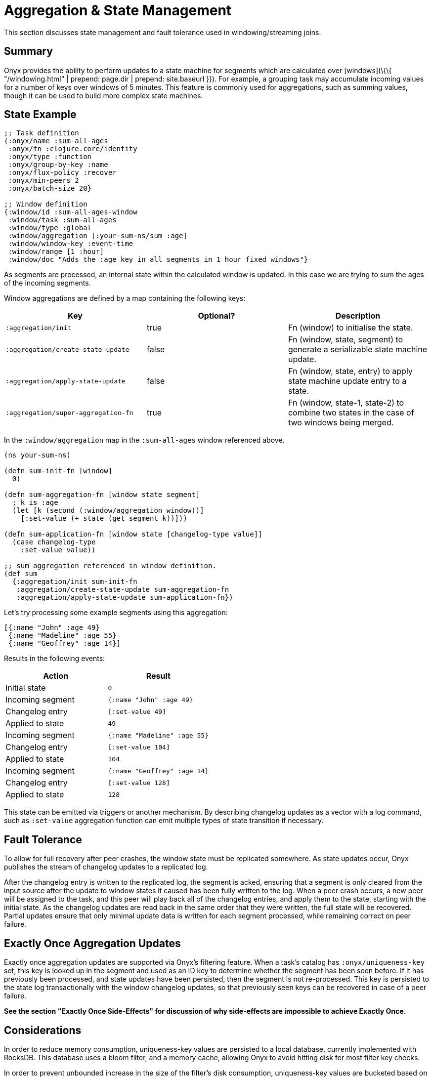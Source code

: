 [[aggregation-state-management]]
= Aggregation & State Management

This section discusses state management and fault tolerance used in
windowing/streaming joins.

[[summary]]
== Summary

Onyx provides the ability to perform updates to a state machine for
segments which are calculated over [windows](\{\{ "/windowing.html" |
prepend: page.dir | prepend: site.baseurl }}). For example, a grouping
task may accumulate incoming values for a number of keys over windows of
5 minutes. This feature is commonly used for aggregations, such as
summing values, though it can be used to build more complex state
machines.

[[state-example]]
== State Example

[source,clojure]
----

;; Task definition
{:onyx/name :sum-all-ages
 :onyx/fn :clojure.core/identity
 :onyx/type :function
 :onyx/group-by-key :name
 :onyx/flux-policy :recover
 :onyx/min-peers 2
 :onyx/batch-size 20}

;; Window definition
{:window/id :sum-all-ages-window
 :window/task :sum-all-ages
 :window/type :global
 :window/aggregation [:your-sum-ns/sum :age]
 :window/window-key :event-time
 :window/range [1 :hour]
 :window/doc "Adds the :age key in all segments in 1 hour fixed windows"}
----

As segments are processed, an internal state within the calculated
window is updated. In this case we are trying to sum the ages of the
incoming segments.

Window aggregations are defined by a map containing the following keys:

[cols="3*",options="header"]
|===
|Key |Optional? |Description
|`:aggregation/init`|true |Fn (window) to initialise the state.
|`:aggregation/create-state-update` |false |Fn (window, state, segment) to generate a serializable state machine update.
|`:aggregation/apply-state-update` |false |Fn (window, state, entry) to apply state machine update entry to a state.
|`:aggregation/super-aggregation-fn` |true |Fn (window, state-1, state-2) to combine two states in the case of two windows being merged.
|===

In the `:window/aggregation` map in the `:sum-all-ages` window
referenced above.

[source,clojure]
----
(ns your-sum-ns)

(defn sum-init-fn [window]
  0)

(defn sum-aggregation-fn [window state segment]
  ; k is :age
  (let [k (second (:window/aggregation window))]
    [:set-value (+ state (get segment k))]))

(defn sum-application-fn [window state [changelog-type value]]
  (case changelog-type
    :set-value value))

;; sum aggregation referenced in window definition.
(def sum
  {:aggregation/init sum-init-fn
   :aggregation/create-state-update sum-aggregation-fn
   :aggregation/apply-state-update sum-application-fn})
----

Let's try processing some example segments using this aggregation:

[source,clojure]
----
[{:name "John" :age 49}
 {:name "Madeline" :age 55}
 {:name "Geoffrey" :age 14}]
----

Results in the following events:
[cols="2", options="header"]
|===
| Action | Result
|Initial state |`0`
|Incoming segment |`{:name "John" :age 49}`
|Changelog entry |`[:set-value 49]`
|Applied to state |`49`
| Incoming segment | `{:name "Madeline" :age 55}`
|Changelog entry |`[:set-value 104]`
|Applied to state |`104`
|Incoming segment |`{:name "Geoffrey" :age 14}`
|Changelog entry |`[:set-value 128]`
|Applied to state |`128`
|===

This state can be emitted via triggers or another mechanism. By
describing changelog updates as a vector with a log command, such as
`:set-value` aggregation function can emit multiple types of state
transition if necessary.

[[fault-tolerance]]
== Fault Tolerance

To allow for full recovery after peer crashes, the window state must be
replicated somewhere. As state updates occur, Onyx publishes the stream
of changelog updates to a replicated log.

After the changelog entry is written to the replicated log, the segment
is acked, ensuring that a segment is only cleared from the input source
after the update to window states it caused has been fully written to
the log. When a peer crash occurs, a new peer will be assigned to the
task, and this peer will play back all of the changelog entries, and
apply them to the state, starting with the initial state. As the
changelog updates are read back in the same order that they were
written, the full state will be recovered. Partial updates ensure that
only minimal update data is written for each segment processed, while
remaining correct on peer failure.

[[exactly-once-aggregation-updates]]
== Exactly Once Aggregation Updates

Exactly once aggregation updates are supported via Onyx's filtering
feature. When a task's catalog has `:onyx/uniqueness-key` set, this key
is looked up in the segment and used as an ID key to determine whether
the segment has been seen before. If it has previously been processed,
and state updates have been persisted, then the segment is not
re-processed. This key is persisted to the state log transactionally
with the window changelog updates, so that previously seen keys can be
recovered in case of a peer failure.

**See the section "Exactly Once Side-Effects" for discussion of why
side-effects are impossible to achieve Exactly Once**.

[[considerations]]
== Considerations

In order to reduce memory consumption, uniqueness-key values are
persisted to a local database, currently implemented with RocksDB. This
database uses a bloom filter, and a memory cache, allowing Onyx to avoid
hitting disk for most filter key checks.

In order to prevent unbounded increase in the size of the filter's disk
consumption, uniqueness-key values are bucketed based on recency, and
the oldest bucket is expired as the newest is filled.

Several configuration parameters are available for the rocksdb based
local filter. The most relevant of these for general configuration is
`:onyx.rocksdb.filter/num-ids-per-bucket`, and
`:onyx.rocksdb.num-buckets`, which are the size and the number of
buckets referenced above.

[cols="3", options="header"]
|===
| Parameter | Description | Default

|`:onyx.rocksdb.filter/peer-block-cache-size` |RocksDB block cache size
in bytes. Larger caches reduce the chance that the peer will need to
check for the prescence of a uniqueness key on disk. Defaults to 100MB.
|104857600

|`:onyx.rocksdb.filter/bloom-filter-bits` |Number of bloom filter bits
to use per uniqueness key value |10

|`:onyx.rocksdb.filter/num-ids-per-bucket` |Number of uniqueness key
values that can exist in a RocksDB filter bucket. |10000000

|`:onyx.rocksdb.filter/num-buckets` |Number of rotating filter buckets
to use. Buckets are rotated every
`:onyx.rocksdb.filter/num-ids-per-bucket`, with the oldest bucket being
discarded if num-buckets already exist. |10

|`:onyx.rocksdb.filter/block-size` |RocksDB block size. May worth being
tuned depending on the size of your uniqueness-key values. |4096

|`:onyx.rocksdb.filter/compression` |Whether to use compression in
rocksdb filter. It is recommended that `:none` is used unless your
uniqueness keys are large and compressible. |`:none`

|`:onyx.rocksdb.filter/base-dir` |Temporary directory to persist
uniqueness filtering data. |/tmp/rocksdb_filter
|===

[[exactly-once-side-effects]]
== Exactly Once Side-Effects

Exactly once _side-effects_ resulting from a segment being processed may
occur, as exactly once side-effects are impossible to achieve. Onyx
guarantees that a window state updates resulting from a segment are
perfomed exactly once, however any side-effects that occur as a result
of the segment being processed cannot be guaranteed to only occur once.

[[bookkeeper-implementation]]
== BookKeeper Implementation

State update changelog entries are persisted to BookKeeper, a replicated
log server. An embedded BookKeeper server is included with Onyx. You can
either use the embedded or run BookKeeper along side Onyx in a separate
process.

BookKeeper ensures that changelog entries are replicated to multiple
nodes, allowing for the recovery of windowing states upon the crash of a
windowed task task.

By default the the Onyx BookKeeper replication is striped to 3
BookKeeper instances (the quorum), and written to 3 instances (the
ensemble).

[[running-the-embedded-bookkeeper-server]]
== Running the embedded BookKeeper server

The embedded BookKeeper server can be started via the
`onyx.api/start-env` api call, with an env-config where
`:onyx.bookkeeper/server?` is `true`.

When running on a single node, you may wish to use BookKeeper without
starting the multiple instances of BookKeeper required to meet the
ensemble and quorum requirements. In this case you may start a local
quorum (3) of BookKeeper servers by setting
`:onyx.bookkeeper/local-quorum?` to `true`.

[[embedded-bookkeeper-configuration-parameters]]
Embedded BookKeeper Configuration Parameters

[cols="3",options="header"]
|===

| Parameter | Description | Default

|`:onyx.bookkeeper/server?` |Bool to denote whether to startup a
BookKeeper instance on this node, for use in persisting Onyx state
information. |`false`

|`:onyx.bookkeeper/base-ledger-dir` |Directory to store BookKeeper's
ledger in. It is recommended that this is altered to somewhere fast,
preferably on a different disk to the BookKeeper jou ral
|`/tmp/bookkeeper_ledge`

|`:onyx.bookkeeper/port` |Port to startup this node's BookKeeper
instance on. |`3196`

|`:onyx.bookkeeper/local-quorum-ports` |Ports to use for the local
BookKeeper quorum. |`[3196 3197 3198]`

|`:onyx.bookkeeper/base-journal-dir` |Directory to store BookKeeper's
journal in. It is recommended that this is altered to somewhere fast,
preferably on a different disk to the BookKeeper le der.
|`/tmp/bookkeeper_journal`

|`:onyx.bookkeeper/local-quorum?` |Bool to denote whether to startup a
full quorum of BookKeeper instances on this node. *Important: for TEST
purposes only.* |`false`

|===

[[state-log-compaction]]
== State Log Compaction

It is recommended that the state changelog is periodically compacted.
When compaction occurs, the current state is written to a new ledger and
all previous ledgers are swapped for the new compacted state ledger.

Compaction can currently only be performed within a task lifecycle for
the windowed task. Be careful to choose the condition (see
`YOUR-CONDITION` in the example below, as compacting too often is likely
expensive. Compacting once every X segments is reasonable good choice of
condition.

[source,clojure]
----
(def compaction-lifecycle
    {:lifecycle/before-batch
     (fn [event lifecycle]
      (when YOUR-CONDITION
        (state-extensions/compact-log (:onyx.core/state-log event) event @(:onyx.core/window-state event)))
      {})})
----

[[bookkeeper-implementation-configuration]]
== BookKeeper Implementation Configuration

The BookKeeper state log implementation can be configured via the
peer-config. Of particular note, is `:onyx.bookkeeper/ledger-password`
which generally be changed to a more secure default.

[cols="3", options="header"]
|===
| Parameter | Description | Default

| `:onyx.bookkeeper/read-batch-size` | Number of bookkeeper ledger
entries to read at a time when recovering state. Effective batch read of
state entries is write-batch-size * read-batch-si z. | 50

| `:onyx.bookkeeper/ledger-id-written-back-off` | Number of milliseconds
to back off (sleep) after writing BookKeeper ledger id to the replica.
|50

| `:onyx.bookkeeper/ledger-password` | Password to use for Onyx state
persisted to BookKeeper ledgers. Highly recommended this is changed on
cluster wide basis. |INSECUREDEFAULTPASSWORD

| `:onyx.bookkeeper/client-throttle` | Tunable write throttle for
BookKeeper ledgers. |30000

| `:onyx.bookkeeper/write-buffer-size` | Size of the buffer to which
BookKeeper ledger writes are buffered via. |10000

| `:onyx.bookkeeper/client-timeout` | BookKeeper client timeout. |60000

| `:onyx.bookkeeper/write-batch-size` | Number of state persistence
writes to batch into a single BookKeeper ledger entry. |20

| `:onyx.bookkeeper/ledger-quorum-size` | The number of BookKeeper
instances over which entries will be written to. For example, if you
have an ledger-ensemble-size of 3, and a ledger-quorum-s ie of 2, the
first write will be written to server1 and server2, the second write
will be written to server2, and server3, etc. | 3

| `:onyx.bookkeeper/ledger-ensemble-size` | The number of BookKeeper
instances over which entries will be striped. For example, if you have
an ledger-ensemble-size of 3, and a ledger-quorum-size o 2, the first
write will be written to server1 and server2, the second write will be
written to server2, and server3, etc. | 3

| `:onyx.bookkeeper/write-batch-timeout` | Maximum amount of time to
wait while batching BookKeeper writes, before writing the batch to
BookKeeper. In case of a full batch read, timeout will no tbe hit. | 50
|===
